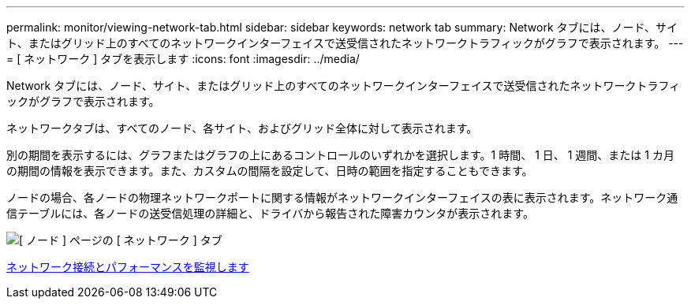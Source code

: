 ---
permalink: monitor/viewing-network-tab.html 
sidebar: sidebar 
keywords: network tab 
summary: Network タブには、ノード、サイト、またはグリッド上のすべてのネットワークインターフェイスで送受信されたネットワークトラフィックがグラフで表示されます。 
---
= [ ネットワーク ] タブを表示します
:icons: font
:imagesdir: ../media/


[role="lead"]
Network タブには、ノード、サイト、またはグリッド上のすべてのネットワークインターフェイスで送受信されたネットワークトラフィックがグラフで表示されます。

ネットワークタブは、すべてのノード、各サイト、およびグリッド全体に対して表示されます。

別の期間を表示するには、グラフまたはグラフの上にあるコントロールのいずれかを選択します。1 時間、 1 日、 1 週間、または 1 カ月の期間の情報を表示できます。また、カスタムの間隔を設定して、日時の範囲を指定することもできます。

ノードの場合、各ノードの物理ネットワークポートに関する情報がネットワークインターフェイスの表に表示されます。ネットワーク通信テーブルには、各ノードの送受信処理の詳細と、ドライバから報告された障害カウンタが表示されます。

image::../media/nodes_page_network_tab.png[[ ノード ] ページの [ ネットワーク ] タブ]

xref:monitoring-network-connections-and-performance.adoc[ネットワーク接続とパフォーマンスを監視します]
